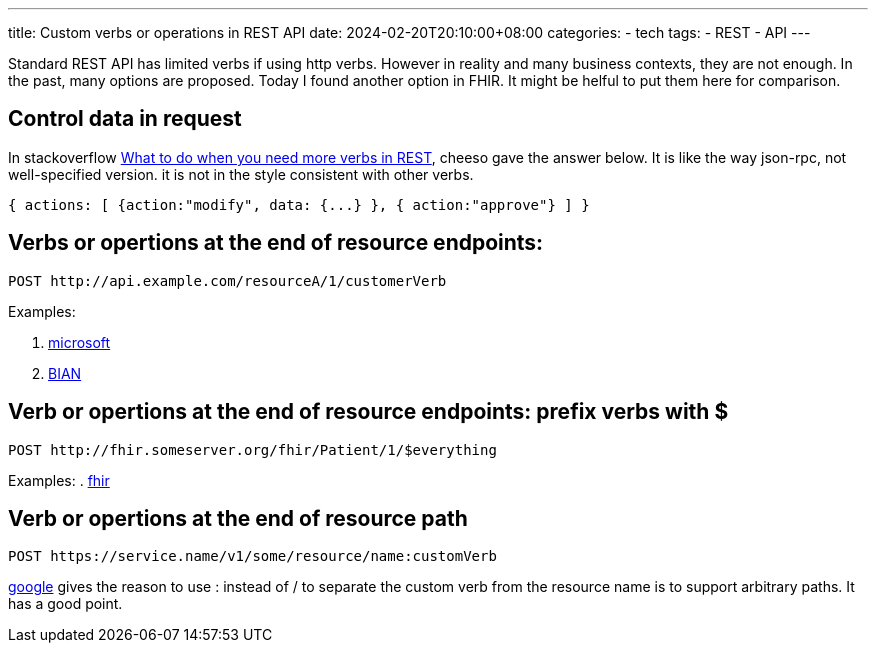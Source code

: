 ---
title: Custom verbs or operations in REST API
date: 2024-02-20T20:10:00+08:00
categories:
- tech
tags:
- REST
- API
---

Standard REST API has limited verbs if using http verbs. However in reality and many business contexts, they are not enough. In the past, many options are proposed. Today I found another option in FHIR. It might be helful to put them here for comparison.

## Control data in request

In stackoverflow https://stackoverflow.com/a/2687947[What to do when you need more verbs in REST], cheeso gave the answer below. It is like the way json-rpc, not well-specified version. it is not in the style consistent with other verbs.
[source,json]
----
{ actions: [ {action:"modify", data: {...} }, { action:"approve"} ] } 
----


## Verbs or opertions at the end of resource endpoints: 

[source, http]
----
POST http://api.example.com/resourceA/1/customerVerb
----

Examples:

. https://learn.microsoft.com/en-us/azure/azure-resource-manager/custom-providers/custom-providers-action-endpoint-how-to#building-an-action-endpoint[microsoft] 
. https://app.swaggerhub.com/apis/BIAN-3/ACHOperations/10.0.0[BIAN] 



## Verb or opertions at the end of resource endpoints: prefix verbs with $

[source,http]
----
POST http://fhir.someserver.org/fhir/Patient/1/$everything
----

Examples:
. https://build.fhir.org/operations.html#executing[fhir]

## Verb or opertions at the end of resource path

[source, http]
----
POST https://service.name/v1/some/resource/name:customVerb
----


https://cloud.google.com/apis/design/custom_methods[google] gives the reason to use : instead of / to separate the custom verb from the resource name is to support arbitrary paths. It has a good point.


